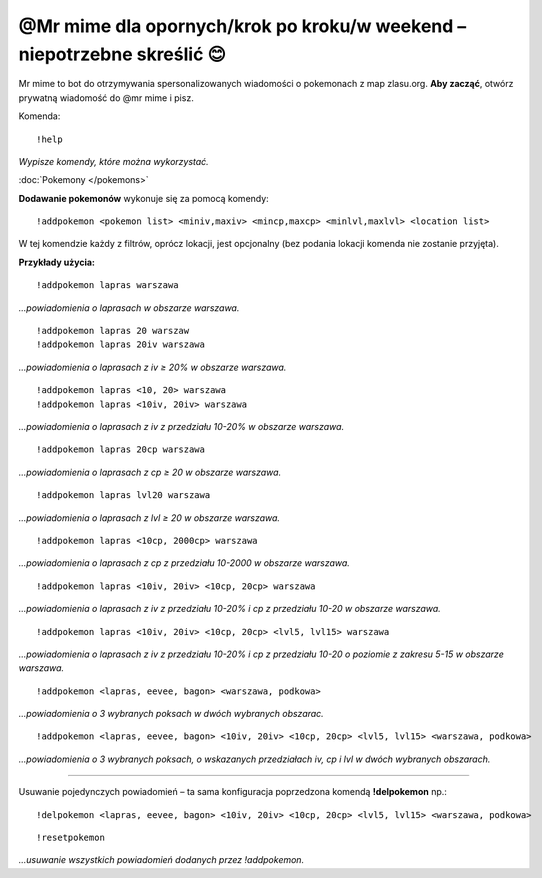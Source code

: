 =================
@Mr mime dla opornych/krok po kroku/w weekend – niepotrzebne skreślić 😊
=================

Mr mime to bot do otrzymywania spersonalizowanych wiadomości o pokemonach z map zlasu.org. **Aby zacząć**, otwórz prywatną wiadomość do @mr mime i pisz.

Komenda: ::

  !help
  
*Wypisze komendy, które można wykorzystać.*

:doc:`Pokemony </pokemons>`

**Dodawanie pokemonów** wykonuje się za pomocą komendy: ::

  !addpokemon <pokemon list> <miniv,maxiv> <mincp,maxcp> <minlvl,maxlvl> <location list>

W tej komendzie każdy z filtrów, oprócz lokacji, jest opcjonalny (bez podania lokacji komenda nie zostanie przyjęta). 

**Przykłady użycia:** ::

  !addpokemon lapras warszawa  
*...powiadomienia o laprasach w obszarze warszawa.*

::

  !addpokemon lapras 20 warszaw 
  !addpokemon lapras 20iv warszawa
*...powiadomienia o laprasach z iv ≥ 20% w obszarze warszawa.*

::

  !addpokemon lapras <10, 20> warszawa
  !addpokemon lapras <10iv, 20iv> warszawa
*...powiadomienia o laprasach z iv z przedziału 10-20% w obszarze warszawa.*

::

  !addpokemon lapras 20cp warszawa
*...powiadomienia o laprasach z cp ≥ 20 w obszarze warszawa.*

::

  !addpokemon lapras lvl20 warszawa
*...powiadomienia o laprasach z lvl ≥ 20 w obszarze warszawa.*

::

  !addpokemon lapras <10cp, 2000cp> warszawa
*...powiadomienia o laprasach z cp z przedziału 10-2000 w obszarze warszawa.*

::

  !addpokemon lapras <10iv, 20iv> <10cp, 20cp> warszawa
*...powiadomienia o laprasach z iv z przedziału 10-20% i cp z przedziału 10-20 w obszarze warszawa.*

::

  !addpokemon lapras <10iv, 20iv> <10cp, 20cp> <lvl5, lvl15> warszawa
*...powiadomienia o laprasach z iv z przedziału 10-20% i cp z przedziału 10-20 o poziomie z zakresu 5-15 w obszarze warszawa.* 

::

  !addpokemon <lapras, eevee, bagon> <warszawa, podkowa>
*...powiadomienia o 3 wybranych poksach w dwóch wybranych obszarac.*


::

  !addpokemon <lapras, eevee, bagon> <10iv, 20iv> <10cp, 20cp> <lvl5, lvl15> <warszawa, podkowa>
*...powiadomienia o 3 wybranych poksach, o wskazanych przedziałach iv, cp i lvl w dwóch wybranych obszarach.*

------------

Usuwanie pojedynczych powiadomień – ta sama konfiguracja poprzedzona komendą **!delpokemon** np.: ::

  !delpokemon <lapras, eevee, bagon> <10iv, 20iv> <10cp, 20cp> <lvl5, lvl15> <warszawa, podkowa> 
  

::

  !resetpokemon
*...usuwanie wszystkich powiadomień dodanych przez !addpokemon.*


